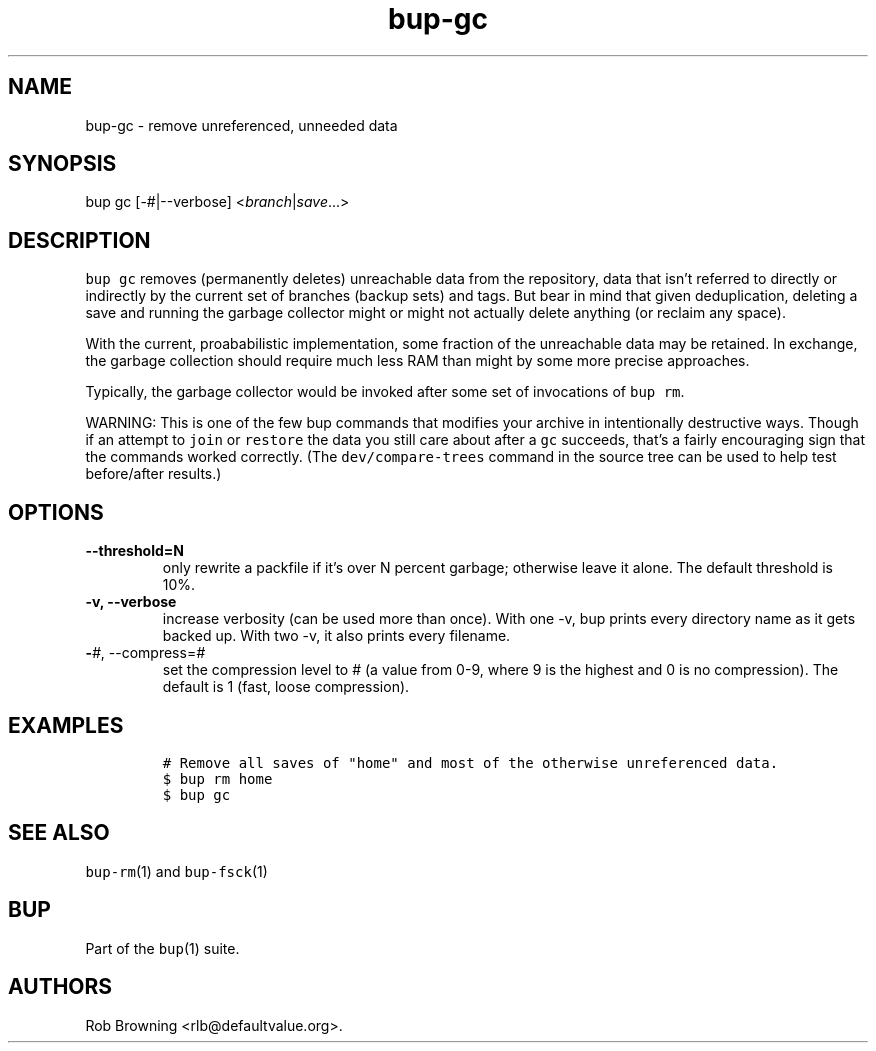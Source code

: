 .\" Automatically generated by Pandoc 2.5
.\"
.TH "bup\-gc" "1" "2021\-01\-09" "Bup 0.32" ""
.hy
.SH NAME
.PP
bup\-gc \- remove unreferenced, unneeded data
.SH SYNOPSIS
.PP
bup gc [\-#|\-\-verbose] <\f[I]branch\f[R]|\f[I]save\f[R]\&...>
.SH DESCRIPTION
.PP
\f[C]bup gc\f[R] removes (permanently deletes) unreachable data from the
repository, data that isn\[cq]t referred to directly or indirectly by
the current set of branches (backup sets) and tags.
But bear in mind that given deduplication, deleting a save and running
the garbage collector might or might not actually delete anything (or
reclaim any space).
.PP
With the current, proababilistic implementation, some fraction of the
unreachable data may be retained.
In exchange, the garbage collection should require much less RAM than
might by some more precise approaches.
.PP
Typically, the garbage collector would be invoked after some set of
invocations of \f[C]bup rm\f[R].
.PP
WARNING: This is one of the few bup commands that modifies your archive
in intentionally destructive ways.
Though if an attempt to \f[C]join\f[R] or \f[C]restore\f[R] the data you
still care about after a \f[C]gc\f[R] succeeds, that\[cq]s a fairly
encouraging sign that the commands worked correctly.
(The \f[C]dev/compare\-trees\f[R] command in the source tree can be used
to help test before/after results.)
.SH OPTIONS
.TP
.B \-\-threshold=N
only rewrite a packfile if it\[cq]s over N percent garbage; otherwise
leave it alone.
The default threshold is 10%.
.TP
.B \-v, \-\-verbose
increase verbosity (can be used more than once).
With one \-v, bup prints every directory name as it gets backed up.
With two \-v, it also prints every filename.
.TP
.B \-\f[I]#\f[R], \-\-compress=\f[I]#\f[R]
set the compression level to # (a value from 0\-9, where 9 is the
highest and 0 is no compression).
The default is 1 (fast, loose compression).
.SH EXAMPLES
.IP
.nf
\f[C]
# Remove all saves of \[dq]home\[dq] and most of the otherwise unreferenced data.
$ bup rm home
$ bup gc
\f[R]
.fi
.SH SEE ALSO
.PP
\f[C]bup\-rm\f[R](1) and \f[C]bup\-fsck\f[R](1)
.SH BUP
.PP
Part of the \f[C]bup\f[R](1) suite.
.SH AUTHORS
Rob Browning <rlb@defaultvalue.org>.
